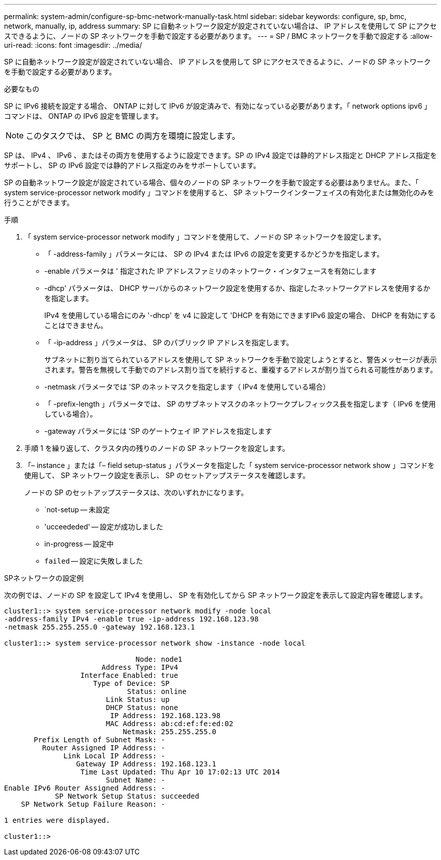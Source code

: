 ---
permalink: system-admin/configure-sp-bmc-network-manually-task.html 
sidebar: sidebar 
keywords: configure, sp, bmc, network, manually, ip, address 
summary: SP に自動ネットワーク設定が設定されていない場合は、 IP アドレスを使用して SP にアクセスできるように、ノードの SP ネットワークを手動で設定する必要があります。 
---
= SP / BMC ネットワークを手動で設定する
:allow-uri-read: 
:icons: font
:imagesdir: ../media/


[role="lead"]
SP に自動ネットワーク設定が設定されていない場合、 IP アドレスを使用して SP にアクセスできるように、ノードの SP ネットワークを手動で設定する必要があります。

.必要なもの
SP に IPv6 接続を設定する場合、 ONTAP に対して IPv6 が設定済みで、有効になっている必要があります。「 network options ipv6 」コマンドは、 ONTAP の IPv6 設定を管理します。

[NOTE]
====
このタスクでは、 SP と BMC の両方を環境に設定します。

====
SP は、 IPv4 、 IPv6 、またはその両方を使用するように設定できます。SP の IPv4 設定では静的アドレス指定と DHCP アドレス指定をサポートし、 SP の IPv6 設定では静的アドレス指定のみをサポートしています。

SP の自動ネットワーク設定が設定されている場合、個々のノードの SP ネットワークを手動で設定する必要はありません。また、「 system service-processor network modify 」コマンドを使用すると、 SP ネットワークインターフェイスの有効化または無効化のみを行うことができます。

.手順
. 「 system service-processor network modify 」コマンドを使用して、ノードの SP ネットワークを設定します。
+
** 「 -address-family 」パラメータには、 SP の IPv4 または IPv6 の設定を変更するかどうかを指定します。
** -enable パラメータは ' 指定された IP アドレスファミリのネットワーク・インタフェースを有効にします
** -dhcp' パラメータは、 DHCP サーバからのネットワーク設定を使用するか、指定したネットワークアドレスを使用するかを指定します。
+
IPv4 を使用している場合にのみ '-dhcp' を v4 に設定して 'DHCP を有効にできますIPv6 設定の場合、 DHCP を有効にすることはできません。

** 「 -ip-address 」パラメータは、 SP のパブリック IP アドレスを指定します。
+
サブネットに割り当てられているアドレスを使用して SP ネットワークを手動で設定しようとすると、警告メッセージが表示されます。警告を無視して手動でのアドレス割り当てを続行すると、重複するアドレスが割り当てられる可能性があります。

** -netmask パラメータでは 'SP のネットマスクを指定します（ IPv4 を使用している場合）
** 「 -prefix-length 」パラメータでは、 SP のサブネットマスクのネットワークプレフィックス長を指定します（ IPv6 を使用している場合）。
** -gateway パラメータには 'SP のゲートウェイ IP アドレスを指定します


. 手順 1 を繰り返して、クラスタ内の残りのノードの SP ネットワークを設定します。
. 「– instance 」または「– field setup-status 」パラメータを指定した「 system service-processor network show 」コマンドを使用して、 SP ネットワーク設定を表示し、 SP のセットアップステータスを確認します。
+
ノードの SP のセットアップステータスは、次のいずれかになります。

+
** `not-setup -- 未設定
** 'ucceededed' -- 設定が成功しました
** in-progress -- 設定中
** `failed` -- 設定に失敗しました




.SPネットワークの設定例
次の例では、ノードの SP を設定して IPv4 を使用し、 SP を有効化してから SP ネットワーク設定を表示して設定内容を確認します。

[listing]
----

cluster1::> system service-processor network modify -node local
-address-family IPv4 -enable true -ip-address 192.168.123.98
-netmask 255.255.255.0 -gateway 192.168.123.1

cluster1::> system service-processor network show -instance -node local

                               Node: node1
                       Address Type: IPv4
                  Interface Enabled: true
                     Type of Device: SP
                             Status: online
                        Link Status: up
                        DHCP Status: none
                         IP Address: 192.168.123.98
                        MAC Address: ab:cd:ef:fe:ed:02
                            Netmask: 255.255.255.0
       Prefix Length of Subnet Mask: -
         Router Assigned IP Address: -
              Link Local IP Address: -
                 Gateway IP Address: 192.168.123.1
                  Time Last Updated: Thu Apr 10 17:02:13 UTC 2014
                        Subnet Name: -
Enable IPv6 Router Assigned Address: -
            SP Network Setup Status: succeeded
    SP Network Setup Failure Reason: -

1 entries were displayed.

cluster1::>
----